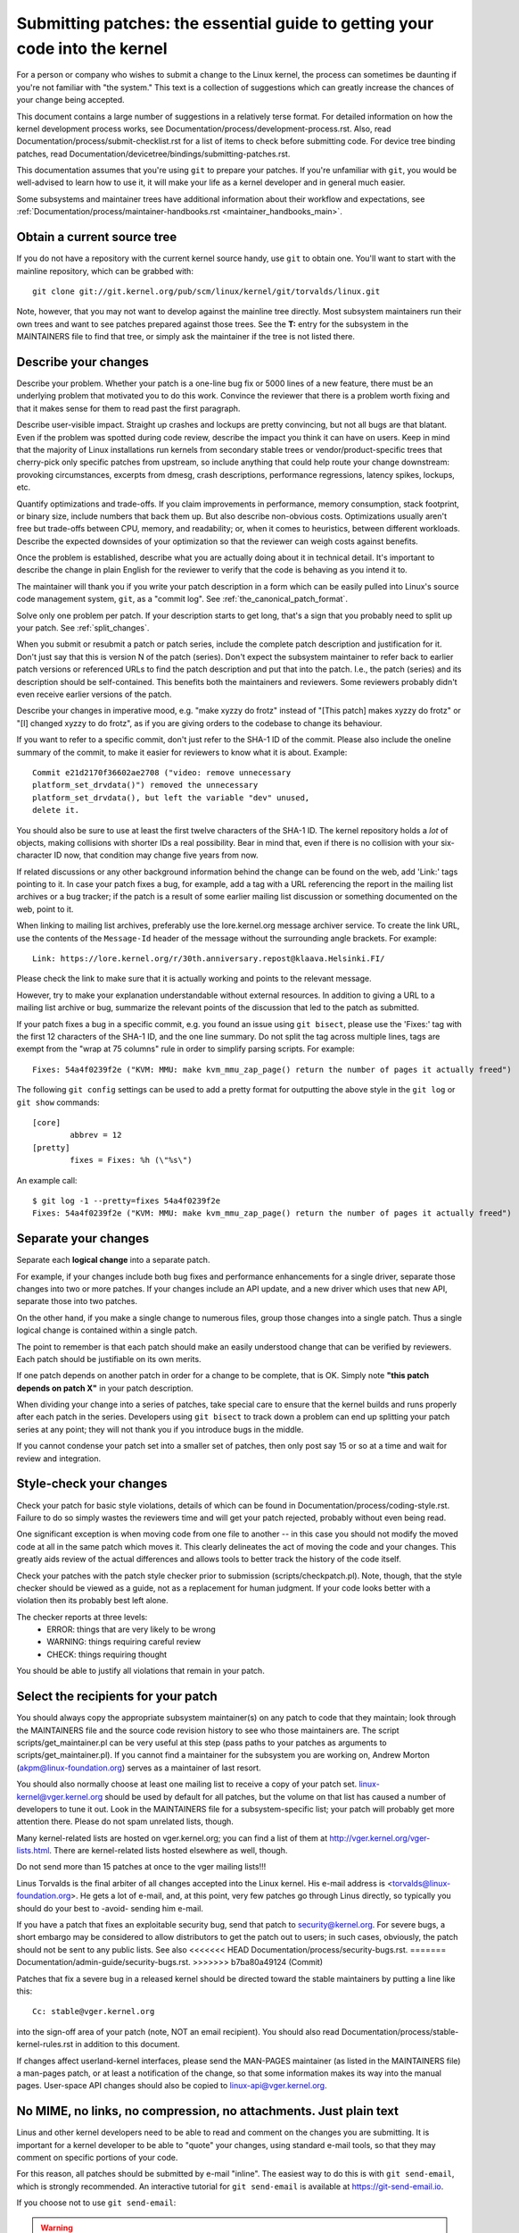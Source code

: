 .. _submittingpatches:

Submitting patches: the essential guide to getting your code into the kernel
============================================================================

For a person or company who wishes to submit a change to the Linux
kernel, the process can sometimes be daunting if you're not familiar
with "the system."  This text is a collection of suggestions which
can greatly increase the chances of your change being accepted.

This document contains a large number of suggestions in a relatively terse
format.  For detailed information on how the kernel development process
works, see Documentation/process/development-process.rst. Also, read
Documentation/process/submit-checklist.rst
for a list of items to check before submitting code.
For device tree binding patches, read
Documentation/devicetree/bindings/submitting-patches.rst.

This documentation assumes that you're using ``git`` to prepare your patches.
If you're unfamiliar with ``git``, you would be well-advised to learn how to
use it, it will make your life as a kernel developer and in general much
easier.

Some subsystems and maintainer trees have additional information about
their workflow and expectations, see
:ref:`Documentation/process/maintainer-handbooks.rst <maintainer_handbooks_main>`.

Obtain a current source tree
----------------------------

If you do not have a repository with the current kernel source handy, use
``git`` to obtain one.  You'll want to start with the mainline repository,
which can be grabbed with::

  git clone git://git.kernel.org/pub/scm/linux/kernel/git/torvalds/linux.git

Note, however, that you may not want to develop against the mainline tree
directly.  Most subsystem maintainers run their own trees and want to see
patches prepared against those trees.  See the **T:** entry for the subsystem
in the MAINTAINERS file to find that tree, or simply ask the maintainer if
the tree is not listed there.

.. _describe_changes:

Describe your changes
---------------------

Describe your problem.  Whether your patch is a one-line bug fix or
5000 lines of a new feature, there must be an underlying problem that
motivated you to do this work.  Convince the reviewer that there is a
problem worth fixing and that it makes sense for them to read past the
first paragraph.

Describe user-visible impact.  Straight up crashes and lockups are
pretty convincing, but not all bugs are that blatant.  Even if the
problem was spotted during code review, describe the impact you think
it can have on users.  Keep in mind that the majority of Linux
installations run kernels from secondary stable trees or
vendor/product-specific trees that cherry-pick only specific patches
from upstream, so include anything that could help route your change
downstream: provoking circumstances, excerpts from dmesg, crash
descriptions, performance regressions, latency spikes, lockups, etc.

Quantify optimizations and trade-offs.  If you claim improvements in
performance, memory consumption, stack footprint, or binary size,
include numbers that back them up.  But also describe non-obvious
costs.  Optimizations usually aren't free but trade-offs between CPU,
memory, and readability; or, when it comes to heuristics, between
different workloads.  Describe the expected downsides of your
optimization so that the reviewer can weigh costs against benefits.

Once the problem is established, describe what you are actually doing
about it in technical detail.  It's important to describe the change
in plain English for the reviewer to verify that the code is behaving
as you intend it to.

The maintainer will thank you if you write your patch description in a
form which can be easily pulled into Linux's source code management
system, ``git``, as a "commit log".  See :ref:`the_canonical_patch_format`.

Solve only one problem per patch.  If your description starts to get
long, that's a sign that you probably need to split up your patch.
See :ref:`split_changes`.

When you submit or resubmit a patch or patch series, include the
complete patch description and justification for it.  Don't just
say that this is version N of the patch (series).  Don't expect the
subsystem maintainer to refer back to earlier patch versions or referenced
URLs to find the patch description and put that into the patch.
I.e., the patch (series) and its description should be self-contained.
This benefits both the maintainers and reviewers.  Some reviewers
probably didn't even receive earlier versions of the patch.

Describe your changes in imperative mood, e.g. "make xyzzy do frotz"
instead of "[This patch] makes xyzzy do frotz" or "[I] changed xyzzy
to do frotz", as if you are giving orders to the codebase to change
its behaviour.

If you want to refer to a specific commit, don't just refer to the
SHA-1 ID of the commit. Please also include the oneline summary of
the commit, to make it easier for reviewers to know what it is about.
Example::

	Commit e21d2170f36602ae2708 ("video: remove unnecessary
	platform_set_drvdata()") removed the unnecessary
	platform_set_drvdata(), but left the variable "dev" unused,
	delete it.

You should also be sure to use at least the first twelve characters of the
SHA-1 ID.  The kernel repository holds a *lot* of objects, making
collisions with shorter IDs a real possibility.  Bear in mind that, even if
there is no collision with your six-character ID now, that condition may
change five years from now.

If related discussions or any other background information behind the change
can be found on the web, add 'Link:' tags pointing to it. In case your patch
fixes a bug, for example, add a tag with a URL referencing the report in the
mailing list archives or a bug tracker; if the patch is a result of some
earlier mailing list discussion or something documented on the web, point to
it.

When linking to mailing list archives, preferably use the lore.kernel.org
message archiver service. To create the link URL, use the contents of the
``Message-Id`` header of the message without the surrounding angle brackets.
For example::

    Link: https://lore.kernel.org/r/30th.anniversary.repost@klaava.Helsinki.FI/

Please check the link to make sure that it is actually working and points
to the relevant message.

However, try to make your explanation understandable without external
resources. In addition to giving a URL to a mailing list archive or bug,
summarize the relevant points of the discussion that led to the
patch as submitted.

If your patch fixes a bug in a specific commit, e.g. you found an issue using
``git bisect``, please use the 'Fixes:' tag with the first 12 characters of
the SHA-1 ID, and the one line summary.  Do not split the tag across multiple
lines, tags are exempt from the "wrap at 75 columns" rule in order to simplify
parsing scripts.  For example::

	Fixes: 54a4f0239f2e ("KVM: MMU: make kvm_mmu_zap_page() return the number of pages it actually freed")

The following ``git config`` settings can be used to add a pretty format for
outputting the above style in the ``git log`` or ``git show`` commands::

	[core]
		abbrev = 12
	[pretty]
		fixes = Fixes: %h (\"%s\")

An example call::

	$ git log -1 --pretty=fixes 54a4f0239f2e
	Fixes: 54a4f0239f2e ("KVM: MMU: make kvm_mmu_zap_page() return the number of pages it actually freed")

.. _split_changes:

Separate your changes
---------------------

Separate each **logical change** into a separate patch.

For example, if your changes include both bug fixes and performance
enhancements for a single driver, separate those changes into two
or more patches.  If your changes include an API update, and a new
driver which uses that new API, separate those into two patches.

On the other hand, if you make a single change to numerous files,
group those changes into a single patch.  Thus a single logical change
is contained within a single patch.

The point to remember is that each patch should make an easily understood
change that can be verified by reviewers.  Each patch should be justifiable
on its own merits.

If one patch depends on another patch in order for a change to be
complete, that is OK.  Simply note **"this patch depends on patch X"**
in your patch description.

When dividing your change into a series of patches, take special care to
ensure that the kernel builds and runs properly after each patch in the
series.  Developers using ``git bisect`` to track down a problem can end up
splitting your patch series at any point; they will not thank you if you
introduce bugs in the middle.

If you cannot condense your patch set into a smaller set of patches,
then only post say 15 or so at a time and wait for review and integration.



Style-check your changes
------------------------

Check your patch for basic style violations, details of which can be
found in Documentation/process/coding-style.rst.
Failure to do so simply wastes
the reviewers time and will get your patch rejected, probably
without even being read.

One significant exception is when moving code from one file to
another -- in this case you should not modify the moved code at all in
the same patch which moves it.  This clearly delineates the act of
moving the code and your changes.  This greatly aids review of the
actual differences and allows tools to better track the history of
the code itself.

Check your patches with the patch style checker prior to submission
(scripts/checkpatch.pl).  Note, though, that the style checker should be
viewed as a guide, not as a replacement for human judgment.  If your code
looks better with a violation then its probably best left alone.

The checker reports at three levels:
 - ERROR: things that are very likely to be wrong
 - WARNING: things requiring careful review
 - CHECK: things requiring thought

You should be able to justify all violations that remain in your
patch.


Select the recipients for your patch
------------------------------------

You should always copy the appropriate subsystem maintainer(s) on any patch
to code that they maintain; look through the MAINTAINERS file and the
source code revision history to see who those maintainers are.  The
script scripts/get_maintainer.pl can be very useful at this step (pass paths to
your patches as arguments to scripts/get_maintainer.pl).  If you cannot find a
maintainer for the subsystem you are working on, Andrew Morton
(akpm@linux-foundation.org) serves as a maintainer of last resort.

You should also normally choose at least one mailing list to receive a copy
of your patch set.  linux-kernel@vger.kernel.org should be used by default
for all patches, but the volume on that list has caused a number of
developers to tune it out.  Look in the MAINTAINERS file for a
subsystem-specific list; your patch will probably get more attention there.
Please do not spam unrelated lists, though.

Many kernel-related lists are hosted on vger.kernel.org; you can find a
list of them at http://vger.kernel.org/vger-lists.html.  There are
kernel-related lists hosted elsewhere as well, though.

Do not send more than 15 patches at once to the vger mailing lists!!!

Linus Torvalds is the final arbiter of all changes accepted into the
Linux kernel.  His e-mail address is <torvalds@linux-foundation.org>.
He gets a lot of e-mail, and, at this point, very few patches go through
Linus directly, so typically you should do your best to -avoid-
sending him e-mail.

If you have a patch that fixes an exploitable security bug, send that patch
to security@kernel.org.  For severe bugs, a short embargo may be considered
to allow distributors to get the patch out to users; in such cases,
obviously, the patch should not be sent to any public lists. See also
<<<<<<< HEAD
Documentation/process/security-bugs.rst.
=======
Documentation/admin-guide/security-bugs.rst.
>>>>>>> b7ba80a49124 (Commit)

Patches that fix a severe bug in a released kernel should be directed
toward the stable maintainers by putting a line like this::

  Cc: stable@vger.kernel.org

into the sign-off area of your patch (note, NOT an email recipient).  You
should also read Documentation/process/stable-kernel-rules.rst
in addition to this document.

If changes affect userland-kernel interfaces, please send the MAN-PAGES
maintainer (as listed in the MAINTAINERS file) a man-pages patch, or at
least a notification of the change, so that some information makes its way
into the manual pages.  User-space API changes should also be copied to
linux-api@vger.kernel.org.


No MIME, no links, no compression, no attachments.  Just plain text
-------------------------------------------------------------------

Linus and other kernel developers need to be able to read and comment
on the changes you are submitting.  It is important for a kernel
developer to be able to "quote" your changes, using standard e-mail
tools, so that they may comment on specific portions of your code.

For this reason, all patches should be submitted by e-mail "inline". The
easiest way to do this is with ``git send-email``, which is strongly
recommended.  An interactive tutorial for ``git send-email`` is available at
https://git-send-email.io.

If you choose not to use ``git send-email``:

.. warning::

  Be wary of your editor's word-wrap corrupting your patch,
  if you choose to cut-n-paste your patch.

Do not attach the patch as a MIME attachment, compressed or not.
Many popular e-mail applications will not always transmit a MIME
attachment as plain text, making it impossible to comment on your
code.  A MIME attachment also takes Linus a bit more time to process,
decreasing the likelihood of your MIME-attached change being accepted.

Exception:  If your mailer is mangling patches then someone may ask
you to re-send them using MIME.

See Documentation/process/email-clients.rst for hints about configuring
your e-mail client so that it sends your patches untouched.

Respond to review comments
--------------------------

Your patch will almost certainly get comments from reviewers on ways in
which the patch can be improved, in the form of a reply to your email. You must
respond to those comments; ignoring reviewers is a good way to get ignored in
return. You can simply reply to their emails to answer their comments. Review
comments or questions that do not lead to a code change should almost certainly
bring about a comment or changelog entry so that the next reviewer better
understands what is going on.

Be sure to tell the reviewers what changes you are making and to thank them
for their time.  Code review is a tiring and time-consuming process, and
reviewers sometimes get grumpy.  Even in that case, though, respond
politely and address the problems they have pointed out.  When sending a next
version, add a ``patch changelog`` to the cover letter or to individual patches
<<<<<<< HEAD
explaining difference against previous submission (see
=======
explaining difference aganst previous submission (see
>>>>>>> b7ba80a49124 (Commit)
:ref:`the_canonical_patch_format`).

See Documentation/process/email-clients.rst for recommendations on email
clients and mailing list etiquette.

.. _resend_reminders:

Don't get discouraged - or impatient
------------------------------------

After you have submitted your change, be patient and wait.  Reviewers are
busy people and may not get to your patch right away.

Once upon a time, patches used to disappear into the void without comment,
but the development process works more smoothly than that now.  You should
receive comments within a week or so; if that does not happen, make sure
that you have sent your patches to the right place.  Wait for a minimum of
one week before resubmitting or pinging reviewers - possibly longer during
busy times like merge windows.

It's also ok to resend the patch or the patch series after a couple of
weeks with the word "RESEND" added to the subject line::

   [PATCH Vx RESEND] sub/sys: Condensed patch summary

Don't add "RESEND" when you are submitting a modified version of your
patch or patch series - "RESEND" only applies to resubmission of a
patch or patch series which have not been modified in any way from the
previous submission.


Include PATCH in the subject
-----------------------------

Due to high e-mail traffic to Linus, and to linux-kernel, it is common
convention to prefix your subject line with [PATCH].  This lets Linus
and other kernel developers more easily distinguish patches from other
e-mail discussions.

``git send-email`` will do this for you automatically.


Sign your work - the Developer's Certificate of Origin
------------------------------------------------------

To improve tracking of who did what, especially with patches that can
percolate to their final resting place in the kernel through several
layers of maintainers, we've introduced a "sign-off" procedure on
patches that are being emailed around.

The sign-off is a simple line at the end of the explanation for the
patch, which certifies that you wrote it or otherwise have the right to
pass it on as an open-source patch.  The rules are pretty simple: if you
can certify the below:

Developer's Certificate of Origin 1.1
^^^^^^^^^^^^^^^^^^^^^^^^^^^^^^^^^^^^^

By making a contribution to this project, I certify that:

        (a) The contribution was created in whole or in part by me and I
            have the right to submit it under the open source license
            indicated in the file; or

        (b) The contribution is based upon previous work that, to the best
            of my knowledge, is covered under an appropriate open source
            license and I have the right under that license to submit that
            work with modifications, whether created in whole or in part
            by me, under the same open source license (unless I am
            permitted to submit under a different license), as indicated
            in the file; or

        (c) The contribution was provided directly to me by some other
            person who certified (a), (b) or (c) and I have not modified
            it.

        (d) I understand and agree that this project and the contribution
            are public and that a record of the contribution (including all
            personal information I submit with it, including my sign-off) is
            maintained indefinitely and may be redistributed consistent with
            this project or the open source license(s) involved.

then you just add a line saying::

	Signed-off-by: Random J Developer <random@developer.example.org>

<<<<<<< HEAD
using a known identity (sorry, no anonymous contributions.)
=======
using your real name (sorry, no pseudonyms or anonymous contributions.)
>>>>>>> b7ba80a49124 (Commit)
This will be done for you automatically if you use ``git commit -s``.
Reverts should also include "Signed-off-by". ``git revert -s`` does that
for you.

Some people also put extra tags at the end.  They'll just be ignored for
now, but you can do this to mark internal company procedures or just
point out some special detail about the sign-off.

Any further SoBs (Signed-off-by:'s) following the author's SoB are from
people handling and transporting the patch, but were not involved in its
development. SoB chains should reflect the **real** route a patch took
as it was propagated to the maintainers and ultimately to Linus, with
the first SoB entry signalling primary authorship of a single author.


When to use Acked-by:, Cc:, and Co-developed-by:
------------------------------------------------

The Signed-off-by: tag indicates that the signer was involved in the
development of the patch, or that he/she was in the patch's delivery path.

If a person was not directly involved in the preparation or handling of a
patch but wishes to signify and record their approval of it then they can
ask to have an Acked-by: line added to the patch's changelog.

Acked-by: is often used by the maintainer of the affected code when that
maintainer neither contributed to nor forwarded the patch.

Acked-by: is not as formal as Signed-off-by:.  It is a record that the acker
has at least reviewed the patch and has indicated acceptance.  Hence patch
mergers will sometimes manually convert an acker's "yep, looks good to me"
into an Acked-by: (but note that it is usually better to ask for an
explicit ack).

Acked-by: does not necessarily indicate acknowledgement of the entire patch.
For example, if a patch affects multiple subsystems and has an Acked-by: from
one subsystem maintainer then this usually indicates acknowledgement of just
the part which affects that maintainer's code.  Judgement should be used here.
When in doubt people should refer to the original discussion in the mailing
list archives.

If a person has had the opportunity to comment on a patch, but has not
provided such comments, you may optionally add a ``Cc:`` tag to the patch.
This is the only tag which might be added without an explicit action by the
person it names - but it should indicate that this person was copied on the
patch.  This tag documents that potentially interested parties
have been included in the discussion.

Co-developed-by: states that the patch was co-created by multiple developers;
it is used to give attribution to co-authors (in addition to the author
attributed by the From: tag) when several people work on a single patch.  Since
Co-developed-by: denotes authorship, every Co-developed-by: must be immediately
followed by a Signed-off-by: of the associated co-author.  Standard sign-off
procedure applies, i.e. the ordering of Signed-off-by: tags should reflect the
chronological history of the patch insofar as possible, regardless of whether
the author is attributed via From: or Co-developed-by:.  Notably, the last
Signed-off-by: must always be that of the developer submitting the patch.

Note, the From: tag is optional when the From: author is also the person (and
email) listed in the From: line of the email header.

Example of a patch submitted by the From: author::

	<changelog>

	Co-developed-by: First Co-Author <first@coauthor.example.org>
	Signed-off-by: First Co-Author <first@coauthor.example.org>
	Co-developed-by: Second Co-Author <second@coauthor.example.org>
	Signed-off-by: Second Co-Author <second@coauthor.example.org>
	Signed-off-by: From Author <from@author.example.org>

Example of a patch submitted by a Co-developed-by: author::

	From: From Author <from@author.example.org>

	<changelog>

	Co-developed-by: Random Co-Author <random@coauthor.example.org>
	Signed-off-by: Random Co-Author <random@coauthor.example.org>
	Signed-off-by: From Author <from@author.example.org>
	Co-developed-by: Submitting Co-Author <sub@coauthor.example.org>
	Signed-off-by: Submitting Co-Author <sub@coauthor.example.org>


Using Reported-by:, Tested-by:, Reviewed-by:, Suggested-by: and Fixes:
----------------------------------------------------------------------

The Reported-by tag gives credit to people who find bugs and report them and it
<<<<<<< HEAD
hopefully inspires them to help us again in the future. The tag is intended for
bugs; please do not use it to credit feature requests. The tag should be
followed by a Link: tag pointing to the report, unless the report is not
available on the web. Please note that if the bug was reported in private, then
ask for permission first before using the Reported-by tag.
=======
hopefully inspires them to help us again in the future.  Please note that if
the bug was reported in private, then ask for permission first before using the
Reported-by tag. The tag is intended for bugs; please do not use it to credit
feature requests.
>>>>>>> b7ba80a49124 (Commit)

A Tested-by: tag indicates that the patch has been successfully tested (in
some environment) by the person named.  This tag informs maintainers that
some testing has been performed, provides a means to locate testers for
future patches, and ensures credit for the testers.

Reviewed-by:, instead, indicates that the patch has been reviewed and found
acceptable according to the Reviewer's Statement:

Reviewer's statement of oversight
^^^^^^^^^^^^^^^^^^^^^^^^^^^^^^^^^

By offering my Reviewed-by: tag, I state that:

	 (a) I have carried out a technical review of this patch to
	     evaluate its appropriateness and readiness for inclusion into
	     the mainline kernel.

	 (b) Any problems, concerns, or questions relating to the patch
	     have been communicated back to the submitter.  I am satisfied
	     with the submitter's response to my comments.

	 (c) While there may be things that could be improved with this
	     submission, I believe that it is, at this time, (1) a
	     worthwhile modification to the kernel, and (2) free of known
	     issues which would argue against its inclusion.

	 (d) While I have reviewed the patch and believe it to be sound, I
	     do not (unless explicitly stated elsewhere) make any
	     warranties or guarantees that it will achieve its stated
	     purpose or function properly in any given situation.

A Reviewed-by tag is a statement of opinion that the patch is an
appropriate modification of the kernel without any remaining serious
technical issues.  Any interested reviewer (who has done the work) can
offer a Reviewed-by tag for a patch.  This tag serves to give credit to
reviewers and to inform maintainers of the degree of review which has been
done on the patch.  Reviewed-by: tags, when supplied by reviewers known to
understand the subject area and to perform thorough reviews, will normally
increase the likelihood of your patch getting into the kernel.

Both Tested-by and Reviewed-by tags, once received on mailing list from tester
or reviewer, should be added by author to the applicable patches when sending
next versions.  However if the patch has changed substantially in following
version, these tags might not be applicable anymore and thus should be removed.
Usually removal of someone's Tested-by or Reviewed-by tags should be mentioned
in the patch changelog (after the '---' separator).

A Suggested-by: tag indicates that the patch idea is suggested by the person
named and ensures credit to the person for the idea. Please note that this
tag should not be added without the reporter's permission, especially if the
idea was not posted in a public forum. That said, if we diligently credit our
idea reporters, they will, hopefully, be inspired to help us again in the
future.

A Fixes: tag indicates that the patch fixes an issue in a previous commit. It
is used to make it easy to determine where a bug originated, which can help
review a bug fix. This tag also assists the stable kernel team in determining
which stable kernel versions should receive your fix. This is the preferred
method for indicating a bug fixed by the patch. See :ref:`describe_changes`
for more details.

Note: Attaching a Fixes: tag does not subvert the stable kernel rules
process nor the requirement to Cc: stable@vger.kernel.org on all stable
patch candidates. For more information, please read
Documentation/process/stable-kernel-rules.rst.

.. _the_canonical_patch_format:

The canonical patch format
--------------------------

This section describes how the patch itself should be formatted.  Note
that, if you have your patches stored in a ``git`` repository, proper patch
formatting can be had with ``git format-patch``.  The tools cannot create
the necessary text, though, so read the instructions below anyway.

The canonical patch subject line is::

    Subject: [PATCH 001/123] subsystem: summary phrase

The canonical patch message body contains the following:

  - A ``from`` line specifying the patch author, followed by an empty
    line (only needed if the person sending the patch is not the author).

  - The body of the explanation, line wrapped at 75 columns, which will
    be copied to the permanent changelog to describe this patch.

  - An empty line.

  - The ``Signed-off-by:`` lines, described above, which will
    also go in the changelog.

  - A marker line containing simply ``---``.

  - Any additional comments not suitable for the changelog.

  - The actual patch (``diff`` output).

The Subject line format makes it very easy to sort the emails
alphabetically by subject line - pretty much any email reader will
support that - since because the sequence number is zero-padded,
the numerical and alphabetic sort is the same.

The ``subsystem`` in the email's Subject should identify which
area or subsystem of the kernel is being patched.

The ``summary phrase`` in the email's Subject should concisely
describe the patch which that email contains.  The ``summary
phrase`` should not be a filename.  Do not use the same ``summary
phrase`` for every patch in a whole patch series (where a ``patch
series`` is an ordered sequence of multiple, related patches).

Bear in mind that the ``summary phrase`` of your email becomes a
globally-unique identifier for that patch.  It propagates all the way
into the ``git`` changelog.  The ``summary phrase`` may later be used in
developer discussions which refer to the patch.  People will want to
google for the ``summary phrase`` to read discussion regarding that
patch.  It will also be the only thing that people may quickly see
when, two or three months later, they are going through perhaps
thousands of patches using tools such as ``gitk`` or ``git log
--oneline``.

For these reasons, the ``summary`` must be no more than 70-75
characters, and it must describe both what the patch changes, as well
as why the patch might be necessary.  It is challenging to be both
succinct and descriptive, but that is what a well-written summary
should do.

The ``summary phrase`` may be prefixed by tags enclosed in square
brackets: "Subject: [PATCH <tag>...] <summary phrase>".  The tags are
not considered part of the summary phrase, but describe how the patch
should be treated.  Common tags might include a version descriptor if
the multiple versions of the patch have been sent out in response to
comments (i.e., "v1, v2, v3"), or "RFC" to indicate a request for
comments.

If there are four patches in a patch series the individual patches may
be numbered like this: 1/4, 2/4, 3/4, 4/4. This assures that developers
understand the order in which the patches should be applied and that
they have reviewed or applied all of the patches in the patch series.

Here are some good example Subjects::

    Subject: [PATCH 2/5] ext2: improve scalability of bitmap searching
    Subject: [PATCH v2 01/27] x86: fix eflags tracking
    Subject: [PATCH v2] sub/sys: Condensed patch summary
    Subject: [PATCH v2 M/N] sub/sys: Condensed patch summary

The ``from`` line must be the very first line in the message body,
and has the form:

        From: Patch Author <author@example.com>

The ``from`` line specifies who will be credited as the author of the
patch in the permanent changelog.  If the ``from`` line is missing,
then the ``From:`` line from the email header will be used to determine
the patch author in the changelog.

The explanation body will be committed to the permanent source
changelog, so should make sense to a competent reader who has long since
forgotten the immediate details of the discussion that might have led to
this patch. Including symptoms of the failure which the patch addresses
(kernel log messages, oops messages, etc.) are especially useful for
people who might be searching the commit logs looking for the applicable
patch. The text should be written in such detail so that when read
weeks, months or even years later, it can give the reader the needed
details to grasp the reasoning for **why** the patch was created.

If a patch fixes a compile failure, it may not be necessary to include
_all_ of the compile failures; just enough that it is likely that
someone searching for the patch can find it. As in the ``summary
phrase``, it is important to be both succinct as well as descriptive.

The ``---`` marker line serves the essential purpose of marking for
patch handling tools where the changelog message ends.

One good use for the additional comments after the ``---`` marker is
for a ``diffstat``, to show what files have changed, and the number of
inserted and deleted lines per file. A ``diffstat`` is especially useful
on bigger patches. If you are going to include a ``diffstat`` after the
``---`` marker, please use ``diffstat`` options ``-p 1 -w 70`` so that
filenames are listed from the top of the kernel source tree and don't
use too much horizontal space (easily fit in 80 columns, maybe with some
indentation). (``git`` generates appropriate diffstats by default.)

Other comments relevant only to the moment or the maintainer, not
suitable for the permanent changelog, should also go here. A good
example of such comments might be ``patch changelogs`` which describe
what has changed between the v1 and v2 version of the patch.

Please put this information **after** the ``---`` line which separates
the changelog from the rest of the patch. The version information is
not part of the changelog which gets committed to the git tree. It is
additional information for the reviewers. If it's placed above the
commit tags, it needs manual interaction to remove it. If it is below
the separator line, it gets automatically stripped off when applying the
patch::

  <commit message>
  ...
  Signed-off-by: Author <author@mail>
  ---
  V2 -> V3: Removed redundant helper function
  V1 -> V2: Cleaned up coding style and addressed review comments

  path/to/file | 5+++--
  ...

See more details on the proper patch format in the following
references.

.. _backtraces:

Backtraces in commit messages
^^^^^^^^^^^^^^^^^^^^^^^^^^^^^

Backtraces help document the call chain leading to a problem. However,
not all backtraces are helpful. For example, early boot call chains are
unique and obvious. Copying the full dmesg output verbatim, however,
adds distracting information like timestamps, module lists, register and
stack dumps.

Therefore, the most useful backtraces should distill the relevant
information from the dump, which makes it easier to focus on the real
issue. Here is an example of a well-trimmed backtrace::

  unchecked MSR access error: WRMSR to 0xd51 (tried to write 0x0000000000000064)
  at rIP: 0xffffffffae059994 (native_write_msr+0x4/0x20)
  Call Trace:
  mba_wrmsr
  update_domains
  rdtgroup_mkdir

.. _explicit_in_reply_to:

Explicit In-Reply-To headers
----------------------------

It can be helpful to manually add In-Reply-To: headers to a patch
(e.g., when using ``git send-email``) to associate the patch with
previous relevant discussion, e.g. to link a bug fix to the email with
the bug report.  However, for a multi-patch series, it is generally
best to avoid using In-Reply-To: to link to older versions of the
series.  This way multiple versions of the patch don't become an
unmanageable forest of references in email clients.  If a link is
helpful, you can use the https://lore.kernel.org/ redirector (e.g., in
the cover email text) to link to an earlier version of the patch series.


Providing base tree information
-------------------------------

When other developers receive your patches and start the review process,
it is often useful for them to know where in the tree history they
should place your work. This is particularly useful for automated CI
processes that attempt to run a series of tests in order to establish
the quality of your submission before the maintainer starts the review.

If you are using ``git format-patch`` to generate your patches, you can
automatically include the base tree information in your submission by
using the ``--base`` flag. The easiest and most convenient way to use
this option is with topical branches::

    $ git checkout -t -b my-topical-branch master
    Branch 'my-topical-branch' set up to track local branch 'master'.
    Switched to a new branch 'my-topical-branch'

    [perform your edits and commits]

    $ git format-patch --base=auto --cover-letter -o outgoing/ master
    outgoing/0000-cover-letter.patch
    outgoing/0001-First-Commit.patch
    outgoing/...

When you open ``outgoing/0000-cover-letter.patch`` for editing, you will
notice that it will have the ``base-commit:`` trailer at the very
bottom, which provides the reviewer and the CI tools enough information
to properly perform ``git am`` without worrying about conflicts::

    $ git checkout -b patch-review [base-commit-id]
    Switched to a new branch 'patch-review'
    $ git am patches.mbox
    Applying: First Commit
    Applying: ...

Please see ``man git-format-patch`` for more information about this
option.

.. note::

    The ``--base`` feature was introduced in git version 2.9.0.

If you are not using git to format your patches, you can still include
the same ``base-commit`` trailer to indicate the commit hash of the tree
on which your work is based. You should add it either in the cover
letter or in the first patch of the series and it should be placed
either below the ``---`` line or at the very bottom of all other
content, right before your email signature.


References
----------

Andrew Morton, "The perfect patch" (tpp).
  <https://www.ozlabs.org/~akpm/stuff/tpp.txt>

Jeff Garzik, "Linux kernel patch submission format".
  <https://web.archive.org/web/20180829112450/http://linux.yyz.us/patch-format.html>

Greg Kroah-Hartman, "How to piss off a kernel subsystem maintainer".
  <http://www.kroah.com/log/linux/maintainer.html>

  <http://www.kroah.com/log/linux/maintainer-02.html>

  <http://www.kroah.com/log/linux/maintainer-03.html>

  <http://www.kroah.com/log/linux/maintainer-04.html>

  <http://www.kroah.com/log/linux/maintainer-05.html>

  <http://www.kroah.com/log/linux/maintainer-06.html>

NO!!!! No more huge patch bombs to linux-kernel@vger.kernel.org people!
  <https://lore.kernel.org/r/20050711.125305.08322243.davem@davemloft.net>

Kernel Documentation/process/coding-style.rst

Linus Torvalds's mail on the canonical patch format:
  <https://lore.kernel.org/r/Pine.LNX.4.58.0504071023190.28951@ppc970.osdl.org>

Andi Kleen, "On submitting kernel patches"
  Some strategies to get difficult or controversial changes in.

  http://halobates.de/on-submitting-patches.pdf
